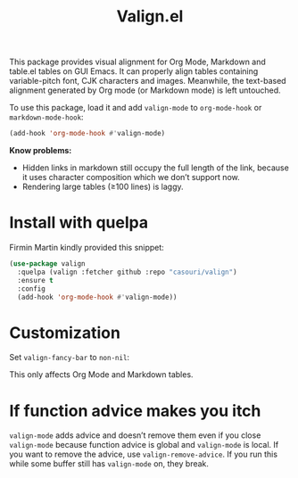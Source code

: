 #+TITLE: Valign.el

This package provides visual alignment for Org Mode, Markdown and table.el tables on GUI Emacs. It can properly align tables containing variable-pitch font, CJK characters and images. Meanwhile, the text-based alignment generated by Org mode (or Markdown mode) is left untouched.

To use this package, load it and add ~valign-mode~ to ~org-mode-hook~ or ~markdown-mode-hook~:
#+begin_src emacs-lisp
(add-hook 'org-mode-hook #'valign-mode)
#+end_src

[[./default.png]]

[[./table.el.png]]

*Know problems:*
- Hidden links in markdown still occupy the full length of the link, because it uses character composition which we don’t support now.
- Rendering large tables (≥100 lines) is laggy.

* Install with quelpa

Firmin Martin kindly provided this snippet:
#+begin_src emacs-lisp
(use-package valign
  :quelpa (valign :fetcher github :repo "casouri/valign")
  :ensure t
  :config
  (add-hook 'org-mode-hook #'valign-mode))
#+end_src

* Customization
Set ~valign-fancy-bar~ to ~non-nil~:

[[./fancy-bar.png]]

This only affects Org Mode and Markdown tables.

* If function advice makes you itch
~valign-mode~ adds advice and doesn’t remove them even if you close ~valign-mode~ because function advice is global and ~valign-mode~ is local. If you want to remove the advice, use ~valign-remove-advice~. If you run this while some buffer still has ~valign-mode~ on, they break.

